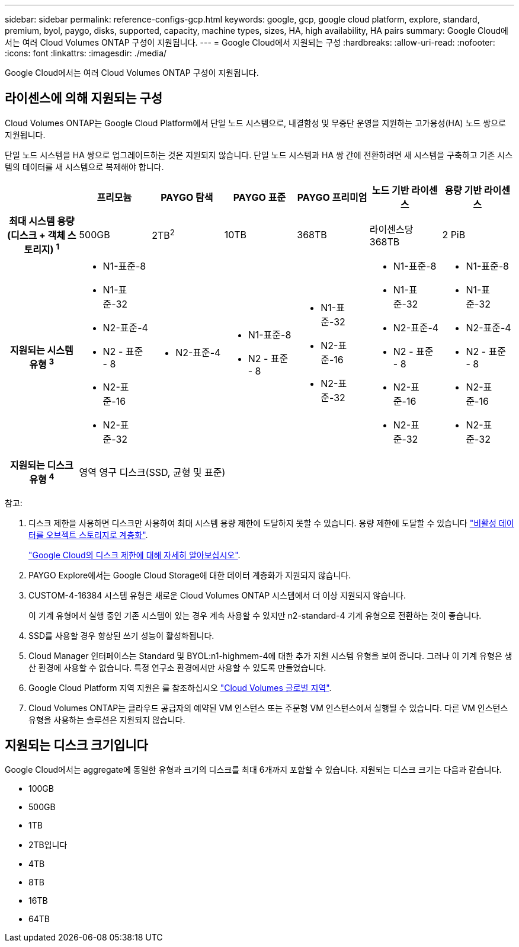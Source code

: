 ---
sidebar: sidebar 
permalink: reference-configs-gcp.html 
keywords: google, gcp, google cloud platform, explore, standard, premium, byol, paygo, disks, supported, capacity, machine types, sizes, HA, high availability, HA pairs 
summary: Google Cloud에서는 여러 Cloud Volumes ONTAP 구성이 지원됩니다. 
---
= Google Cloud에서 지원되는 구성
:hardbreaks:
:allow-uri-read: 
:nofooter: 
:icons: font
:linkattrs: 
:imagesdir: ./media/


[role="lead"]
Google Cloud에서는 여러 Cloud Volumes ONTAP 구성이 지원됩니다.



== 라이센스에 의해 지원되는 구성

Cloud Volumes ONTAP는 Google Cloud Platform에서 단일 노드 시스템으로, 내결함성 및 무중단 운영을 지원하는 고가용성(HA) 노드 쌍으로 지원됩니다.

단일 노드 시스템을 HA 쌍으로 업그레이드하는 것은 지원되지 않습니다. 단일 노드 시스템과 HA 쌍 간에 전환하려면 새 시스템을 구축하고 기존 시스템의 데이터를 새 시스템으로 복제해야 합니다.

[cols="h,d,d,d,d,d,d"]
|===
|  | 프리모늄 | PAYGO 탐색 | PAYGO 표준 | PAYGO 프리미엄 | 노드 기반 라이센스 | 용량 기반 라이센스 


| 최대 시스템 용량(디스크 + 객체 스토리지) ^1^ | 500GB | 2TB^2^ | 10TB | 368TB | 라이센스당 368TB | 2 PiB 


| 지원되는 시스템 유형 ^3^  a| 
* N1-표준-8
* N1-표준-32
* N2-표준-4
* N2 - 표준 - 8
* N2-표준-16
* N2-표준-32

 a| 
* N2-표준-4

 a| 
* N1-표준-8
* N2 - 표준 - 8

 a| 
* N1-표준-32
* N2-표준-16
* N2-표준-32

 a| 
* N1-표준-8
* N1-표준-32
* N2-표준-4
* N2 - 표준 - 8
* N2-표준-16
* N2-표준-32

 a| 
* N1-표준-8
* N1-표준-32
* N2-표준-4
* N2 - 표준 - 8
* N2-표준-16
* N2-표준-32




| 지원되는 디스크 유형 ^4^ 6+| 영역 영구 디스크(SSD, 균형 및 표준) 
|===
참고:

. 디스크 제한을 사용하면 디스크만 사용하여 최대 시스템 용량 제한에 도달하지 못할 수 있습니다. 용량 제한에 도달할 수 있습니다 https://docs.netapp.com/us-en/cloud-manager-cloud-volumes-ontap/concept-data-tiering.html["비활성 데이터를 오브젝트 스토리지로 계층화"^].
+
link:reference-limits-gcp.html["Google Cloud의 디스크 제한에 대해 자세히 알아보십시오"].

. PAYGO Explore에서는 Google Cloud Storage에 대한 데이터 계층화가 지원되지 않습니다.
. CUSTOM-4-16384 시스템 유형은 새로운 Cloud Volumes ONTAP 시스템에서 더 이상 지원되지 않습니다.
+
이 기계 유형에서 실행 중인 기존 시스템이 있는 경우 계속 사용할 수 있지만 n2-standard-4 기계 유형으로 전환하는 것이 좋습니다.

. SSD를 사용할 경우 향상된 쓰기 성능이 활성화됩니다.
. Cloud Manager 인터페이스는 Standard 및 BYOL:n1-highmem-4에 대한 추가 지원 시스템 유형을 보여 줍니다. 그러나 이 기계 유형은 생산 환경에 사용할 수 없습니다. 특정 연구소 환경에서만 사용할 수 있도록 만들었습니다.
. Google Cloud Platform 지역 지원은 를 참조하십시오 https://cloud.netapp.com/cloud-volumes-global-regions["Cloud Volumes 글로벌 지역"^].
. Cloud Volumes ONTAP는 클라우드 공급자의 예약된 VM 인스턴스 또는 주문형 VM 인스턴스에서 실행될 수 있습니다. 다른 VM 인스턴스 유형을 사용하는 솔루션은 지원되지 않습니다.




== 지원되는 디스크 크기입니다

Google Cloud에서는 aggregate에 동일한 유형과 크기의 디스크를 최대 6개까지 포함할 수 있습니다. 지원되는 디스크 크기는 다음과 같습니다.

* 100GB
* 500GB
* 1TB
* 2TB입니다
* 4TB
* 8TB
* 16TB
* 64TB

